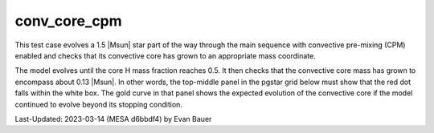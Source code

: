 .. _conv_core_cpm:

*************
conv_core_cpm
*************

This test case evolves a 1.5 |Msun| star part of the way through
the main sequence with convective pre-mixing (CPM) enabled and checks that its convective
core has grown to an appropriate mass coordinate.

The model evolves until the core H mass fraction reaches 0.5.
It then checks that the convective core mass has grown to encompass
about 0.13 |Msun|. In other words, the top-middle panel in the pgstar
grid below must show that the red dot falls within the white box.
The gold curve in that panel shows the expected evolution of the convective
core if the model continued to evolve beyond its stopping condition.

.. image:: ../../../star/test_suite/conv_core_cpm/docs/grid_000092.png


Last-Updated: 2023-03-14 (MESA d6bbdf4) by Evan Bauer
